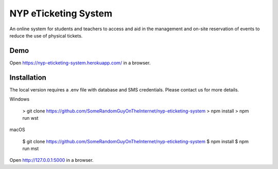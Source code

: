 NYP eTicketing System
======

An online system for students and teachers to access and aid in the management and on-site reservation of events to reduce the use of physical tickets.


Demo
----

Open https://nyp-eticketing-system.herokuapp.com/ in a browser.


Installation
----

The local version requires a .env file with database and SMS credentials. Please contact us for more details.
    
Windows

	> git clone https://github.com/SomeRandomGuyOnTheInternet/nyp-eticketing-system
	> npm install
	> npm run wst

macOS

	$ git clone https://github.com/SomeRandomGuyOnTheInternet/nyp-eticketing-system
	$ npm install
	$ npm run mst
	
	
Open http://127.0.0.1:5000 in a browser.
    
